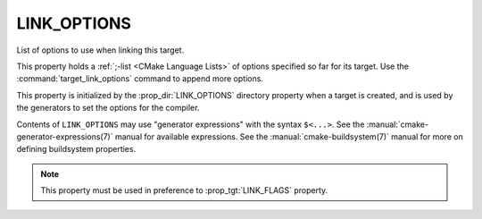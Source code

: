 LINK_OPTIONS
------------

List of options to use when linking this target.

This property holds a :ref:`;-list <CMake Language Lists>` of options
specified so far for its target.  Use the :command:`target_link_options`
command to append more options.

This property is initialized by the :prop_dir:`LINK_OPTIONS` directory
property when a target is created, and is used by the generators to set
the options for the compiler.

Contents of ``LINK_OPTIONS`` may use "generator expressions" with the
syntax ``$<...>``.  See the :manual:`cmake-generator-expressions(7)` manual
for available expressions.  See the :manual:`cmake-buildsystem(7)` manual
for more on defining buildsystem properties.

.. note::

  This property must be used in preference to :prop_tgt:`LINK_FLAGS` property.
